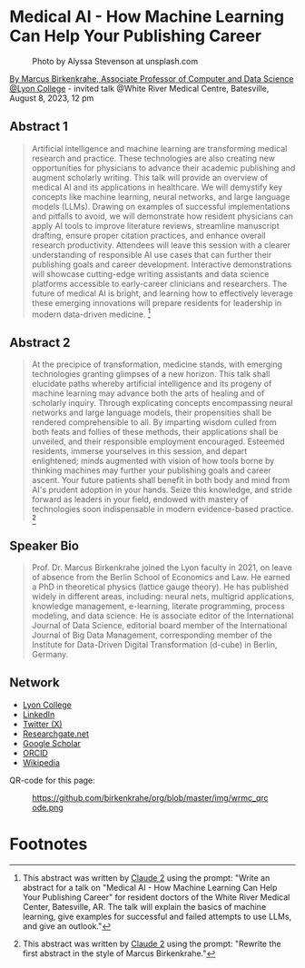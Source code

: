 #+startup: indent inlineimages overview hideblocks
* Medical AI - How Machine Learning Can Help Your Publishing Career
#+attr_html: :width 400px
#+caption: Photo by Alyssa Stevenson at unsplash.com
[[../img/wrmc.jpg]]

[[https://www.lyon.edu/marcus-birkenkrahe][By Marcus Birkenkrahe, Associate Professor of Computer and Data
Science @Lyon College]] - invited talk @White River Medical Centre,
Batesville, August 8, 2023, 12 pm

** Abstract 1
#+begin_quote
Artificial intelligence and machine learning are transforming medical
research and practice. These technologies are also creating new
opportunities for physicians to advance their academic publishing and
augment scholarly writing. This talk will provide an overview of
medical AI and its applications in healthcare. We will demystify key
concepts like machine learning, neural networks, and large language
models (LLMs). Drawing on examples of successful implementations and
pitfalls to avoid, we will demonstrate how resident physicians can
apply AI tools to improve literature reviews, streamline manuscript
drafting, ensure proper citation practices, and enhance overall
research productivity. Attendees will leave this session with a
clearer understanding of responsible AI use cases that can further
their publishing goals and career development. Interactive
demonstrations will showcase cutting-edge writing assistants and data
science platforms accessible to early-career clinicians and
researchers. The future of medical AI is bright, and learning how to
effectively leverage these emerging innovations will prepare residents
for leadership in modern data-driven medicine. [fn:1]
#+end_quote

** Abstract 2
#+begin_quote
At the precipice of transformation, medicine stands, with emerging
technologies granting glimpses of a new horizon. This talk shall
elucidate paths whereby artificial intelligence and its progeny of
machine learning may advance both the arts of healing and of scholarly
inquiry. Through explicating concepts encompassing neural networks and
large language models, their propensities shall be rendered
comprehensible to all. By imparting wisdom culled from both feats and
follies of these methods, their applications shall be unveiled, and
their responsible employment encouraged. Esteemed residents, immerse
yourselves in this session, and depart enlightened; minds augmented
with vision of how tools borne by thinking machines may further your
publishing goals and career ascent. Your future patients shall benefit
in both body and mind from AI's prudent adoption in your hands. Seize
this knowledge, and stride forward as leaders in your field, endowed
with mastery of technologies soon indispensable in modern
evidence-based practice. [fn:2]
#+end_quote

** Speaker Bio
#+begin_quote
Prof. Dr. Marcus Birkenkrahe joined the Lyon faculty in 2021, on leave
of absence from the Berlin School of Economics and Law. He earned a
PhD in theoretical physics (lattice gauge theory). He has published
widely in different areas, including: neural nets, multigrid
applications, knowledge management, e-learning, literate programming,
process modeling, and data science. He is associate editor of the
International Journal of Data Science, editorial board member of the
International Journal of Big Data Management, corresponding member of
the Institute for Data-Driven Digital Transformation (d-cube) in
Berlin, Germany.
#+end_quote

** Network
- [[https://www.lyon.edu/marcus-birkenkrahe][Lyon College]]
- [[https://www.linkedin.com/in/birkenkrahe][LinkedIn]]
- [[https://twitter.com/birkenkrahe][Twitter (X)]]
- [[https://www.researchgate.net/profile/Marcus-Birkenkrahe][Researchgate.net]]
- [[https://scholar.google.com/citations?user=Vvnwsv0AAAAJ&hl=en][Google Scholar]]
- [[https://orcid.org/my-orcid?orcid=0000-0001-9461-8474][ORCID]]
- [[https://en.wikipedia.org/wiki/Marcus_Birkenkrahe][Wikipedia]]

QR-code for this page:
#+caption: https://github.com/birkenkrahe/org/blob/master/img/wrmc_qrcode.png
[[../img/wrmc_qrcode.png]]

* Footnotes
[fn:2]This abstract was written by [[https://claude.ai][Claude 2]] using the prompt: "Rewrite
the first abstract in the style of Marcus Birkenkrahe."

[fn:1]This abstract was written by [[https://claude.ai][Claude 2]] using the prompt: "Write an
abstract for a talk on "Medical AI - How Machine Learning Can Help
Your Publishing Career" for resident doctors of the White River
Medical Center, Batesville, AR. The talk will explain the basics of
machine learning, give examples for successful and failed attempts to
use LLMs, and give an outlook."
